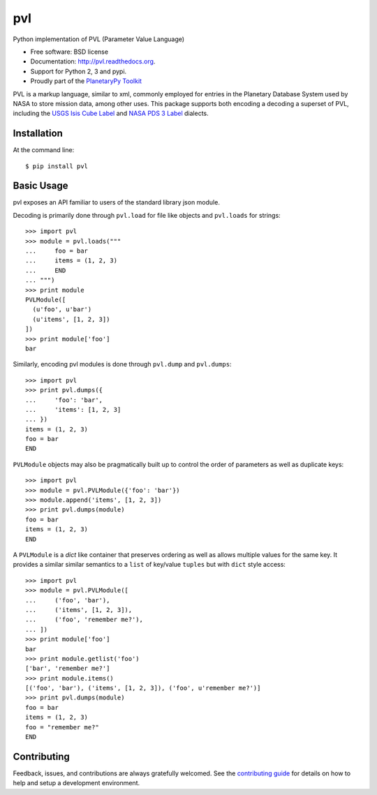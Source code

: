 ===============================
pvl
===============================

.. image:: https://img.shields.io/pypi/v/pvl.svg?style=flat-square
    :target: https://pypi.python.org/pypi/pvl

.. image:: https://img.shields.io/travis/planetarypy/pvl.svg?style=flat-square
        :target: https://travis-ci.org/planetarypy/pvl

.. image:: https://img.shields.io/pypi/dm/pvl.svg?style=flat-square
        :target: https://pypi.python.org/pypi/pvl

Python implementation of PVL (Parameter Value Language)

* Free software: BSD license
* Documentation: http://pvl.readthedocs.org.
* Support for Python 2, 3 and pypi.
* Proudly part of the `PlanetaryPy Toolkit`_

PVL is a markup language, similar to xml, commonly employed for entries in the
Planetary Database System used by NASA to store mission data, among other uses.
This package supports both encoding a decoding a superset of PVL, including the
`USGS Isis Cube Label`_ and `NASA PDS 3 Label`_ dialects.


Installation
------------

At the command line::

    $ pip install pvl


Basic Usage
-----------

pvl exposes an API familiar to users of the standard library json module.

Decoding is primarily done through ``pvl.load`` for file like objects and
``pvl.loads`` for strings::

    >>> import pvl
    >>> module = pvl.loads("""
    ...     foo = bar
    ...     items = (1, 2, 3)
    ...     END
    ... """)
    >>> print module
    PVLModule([
      (u'foo', u'bar')
      (u'items', [1, 2, 3])
    ])
    >>> print module['foo']
    bar

Similarly, encoding pvl modules is done through ``pvl.dump`` and ``pvl.dumps``::

    >>> import pvl
    >>> print pvl.dumps({
    ...     'foo': 'bar',
    ...     'items': [1, 2, 3]
    ... })
    items = (1, 2, 3)
    foo = bar
    END

``PVLModule`` objects may also be pragmatically built up to control the order
of parameters as well as duplicate keys::

    >>> import pvl
    >>> module = pvl.PVLModule({'foo': 'bar'})
    >>> module.append('items', [1, 2, 3])
    >>> print pvl.dumps(module)
    foo = bar
    items = (1, 2, 3)
    END

A ``PVLModule`` is a `dict` like container that preserves ordering as well as
allows multiple values for the same key. It provides a similar similar semantics
to a ``list`` of key/value ``tuples`` but with ``dict`` style access::

    >>> import pvl
    >>> module = pvl.PVLModule([
    ...     ('foo', 'bar'),
    ...     ('items', [1, 2, 3]),
    ...     ('foo', 'remember me?'),
    ... ])
    >>> print module['foo']
    bar
    >>> print module.getlist('foo')
    ['bar', 'remember me?']
    >>> print module.items()
    [('foo', 'bar'), ('items', [1, 2, 3]), ('foo', u'remember me?')]
    >>> print pvl.dumps(module)
    foo = bar
    items = (1, 2, 3)
    foo = "remember me?"
    END


Contributing
------------

Feedback, issues, and contributions are always gratefully welcomed. See the
`contributing guide`_ for details on how to help and setup a development
environment.


.. _PlanetaryPy Toolkit: https://github.com/planetarypy
.. _USGS Isis Cube Label: http://isis.astrogeology.usgs.gov/
.. _NASA PDS 3 Label: https://pds.nasa.gov
.. _contributing guide: https://github.com/planetarypy/pvl/blob/master/CONTRIBUTING.rst
